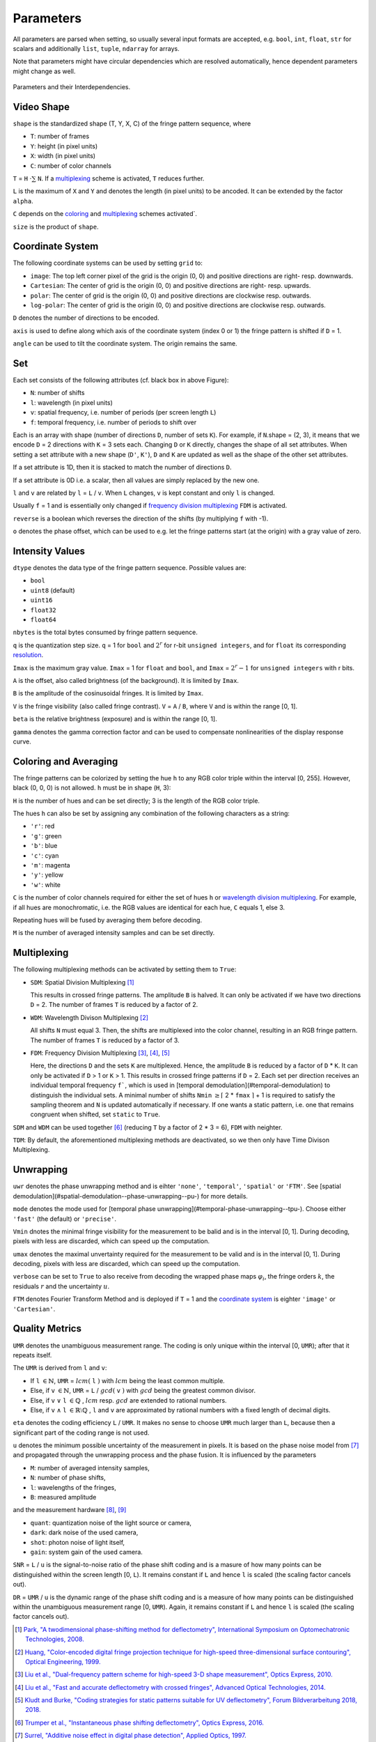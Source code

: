 .. default-role:: math
.. _coloring: `coloring and averaging`_
.. _frequency division multiplexing: `multiplexing`_
.. _wavelength division multiplexing: `multiplexing`_

Parameters
==========

All parameters are parsed when setting, so usually several input formats are accepted, e.g.
``bool``, ``int``, ``float``, ``str`` for scalars and additionally ``list``, ``tuple``, ``ndarray`` for arrays.

Note that parameters might have circular dependencies which are resolved automatically,
hence dependent parameters might change as well.

.. figure:: interdependencies.svg
    :align: center
    :alt: interdependencies

    Parameters and their Interdependencies.

Video Shape
-----------

``shape`` is the standardized shape (T, Y, X, C) of the fringe pattern sequence, where

- ``T``: number of frames
- ``Y``: height (in pixel units)
- ``X``: width (in pixel units)
- ``C``: number of color channels

``T`` = ``H`` `\cdot \sum` ``N``.
If a `multiplexing`_ scheme is activated, ``T`` reduces further.

``L`` is the maximum of ``X`` and ``Y`` and denotes the length (in pixel units) to be ancoded.
It can be extended by the factor ``alpha``.

``C`` depends on the `coloring`_ and `multiplexing`_ schemes activated`.

``size`` is the product of ``shape``.

Coordinate System
------------------

The following coordinate systems can be used by setting ``grid`` to:

- ``image``: The top left corner pixel of the grid is the origin (0, 0) and positive directions are right- resp. downwards.
- ``Cartesian``: The center of grid is the origin (0, 0) and positive directions are right- resp. upwards.
- ``polar``: The center of grid is the origin (0, 0) and positive directions are clockwise resp. outwards.
- ``log-polar``: The center of grid is the origin (0, 0) and positive directions are clockwise resp. outwards.

``D`` denotes the number of directions to be encoded.

``axis`` is used to define along which axis of the coordinate system (index 0 or 1)
the fringe pattern is shifted if ``D`` = 1.

``angle`` can be used to tilt the coordinate system. The origin remains the same.

Set
---

Each set consists of the following attributes (cf. black box in above Figure):

- ``N``: number of shifts
- ``l``: wavelength (in pixel units)
- ``v``: spatial frequency, i.e. number of periods (per screen length ``L``)
- ``f``: temporal frequency, i.e. number of periods to shift over

Each is an array with shape (number of directions ``D``, number of sets ``K``).
For example, if ``N``.shape = (2, 3), it means that we encode ``D`` = 2 directions with ``K`` = 3 sets each.
Changing ``D`` or ``K`` directly, changes the shape of all set attributes.
When setting a set attribute with a new shape (``D'``, ``K'``),
``D`` and ``K`` are updated as well as the shape of the other set attributes.

If a set attribute is 1D, then it is stacked to match the number of directions ``D``.

If a set attribute is 0D i.e. a scalar, then all values are simply replaced by the new one.

``l`` and ``v`` are related by ``l`` = ``L`` / ``v``.
When ``L`` changes, ``v`` is kept constant and only ``l`` is changed.

Usually ``f`` = 1 and is essentially only changed if `frequency division multiplexing`_ ``FDM`` is activated.

``reverse`` is a boolean which reverses the direction of the shifts (by multiplying ``f`` with -1).

``o`` denotes the phase offset, which can be used to
e.g. let the fringe patterns start (at the origin) with a gray value of zero.

Intensity Values
----------------

``dtype`` denotes the data type of the fringe pattern sequence.
Possible values are:

- ``bool``
- ``uint8`` (default)
- ``uint16``
- ``float32``
- ``float64``

``nbytes`` is the total bytes consumed by fringe pattern sequence.

``q`` is the quantization step size.
``q`` = 1 for ``bool`` and `2^r` for r-bit ``unsigned integers``,
and for ``float`` its corresponding `resolution <https://numpy.org/doc/stable/reference/generated/numpy.finfo.html>`_.

``Imax`` is the maximum gray value.
``Imax`` = 1 for ``float`` and ``bool``, and ``Imax`` = `2^r - 1` for ``unsigned integers`` with r bits.

``A`` is the offset, also called brightness (of the background).
It is limited by ``Imax``.

``B`` is the amplitude of the cosinusoidal fringes.
It is limited by ``Imax``.

``V`` is the fringe visibility (also called fringe contrast).
``V`` = ``A`` / ``B``, where ``V`` and is within the range [0, 1].

``beta`` is the relative brightness (exposure) and is within the range [0, 1].

``gamma`` denotes the gamma correction factor and can be used to compensate nonlinearities of the display response curve.

Coloring and Averaging
----------------------

The fringe patterns can be colorized by setting the hue ``h`` to any RGB color triple within the interval [0, 255].
However, black (0, 0, 0) is not allowed.
``h`` must be in shape (``H``, 3):

``H`` is the number of hues and can be set directly; 3 is the length of the RGB color triple.

The hues ``h`` can also be set by assigning any combination of the following characters as a string:

- ``'r'``: red
- ``'g'``: green
- ``'b'``: blue
- ``'c'``: cyan
- ``'m'``: magenta
- ``'y'``: yellow
- ``'w'``: white

``C`` is the number of color channels required for either the set of hues ``h``
or `wavelength division multiplexing`_.
For example, if all hues are monochromatic, i.e. the RGB values are identical for each hue, ``C`` equals 1, else 3.

Repeating hues will be fused by averaging them before decoding.

``M`` is the number of averaged intensity samples and can be set directly.

Multiplexing
------------

The following multiplexing methods can be activated by setting them to ``True``:

- ``SDM``: Spatial Division Multiplexing [1]_

  This results in crossed fringe patterns. The amplitude ``B`` is halved.
  It can only be activated if we have two directions ``D`` = 2.
  The number of frames ``T`` is reduced by a factor of 2.

- ``WDM``: Wavelength Divison Multiplexing [2]_

  All shifts ``N`` must equal 3. Then, the shifts are multiplexed into the color channel,
  resulting in an RGB fringe pattern.
  The number of frames ``T`` is reduced by a factor of 3.

- ``FDM``: Frequency Division Multiplexing [3]_, [4]_, [5]_

  Here, the directions ``D`` and the sets ``K`` are multiplexed.
  Hence, the amplitude ``B`` is reduced by a factor of ``D`` * ``K``.
  It can only be activated if ``D`` > 1 or ``K`` > 1.
  This results in crossed fringe patterns if ``D`` = 2.
  Each set per direction receives an individual temporal frequency ``f```,
  which is used in [temporal demodulation](#temporal-demodulation) to distinguish the individual sets.
  A minimal number of shifts ``Nmin`` `\ge \lceil` 2 * ``fmax`` `\rceil` + 1
  is required to satisfy the sampling theorem and ``N`` is updated automatically if necessary.
  If one wants a static pattern, i.e. one that remains congruent when shifted, set ``static`` to ``True``.

``SDM`` and ``WDM`` can be used together [6]_ (reducing ``T`` by a factor of 2 * 3 = 6), ``FDM`` with neighter.

``TDM``: By default, the aforementioned multiplexing methods are deactivated,
so we then only have Time Divison Multiplexing.

Unwrapping
----------

``uwr`` denotes the phase unwrapping method and is eihter ``'none'``, ``'temporal'``, ``'spatial'`` or ``'FTM'``.
See [spatial demodulation](#spatial-demodulation--phase-unwrapping--pu-) for more details.

``mode`` denotes the mode used for [temporal phase unwrapping](#temporal-phase-unwrapping--tpu-).
Choose either ``'fast'`` (the default) or ``'precise'``.

``Vmin`` dnotes the minimal fringe visibility for the measurement to be balid and is in the interval [0, 1].
During decoding, pixels with less are discarded, which can speed up the computation.

``umax`` denotes the maximal unvertainty required for the measurement to be valid and is in the interval [0, 1].
During decoding, pixels with less are discarded, which can speed up the computation.

``verbose`` can be set to ``True`` to also receive from decoding
the wrapped phase maps `\varphi_i`, the fringe orders `k`, the residuals `r` and the uncertainty `u`.

``FTM`` denotes Fourier Transform Method and is deployed if ``T`` = 1
and the `coordinate system`_ is eighter ``'image'`` or ``'Cartesian'``.

Quality Metrics
---------------

``UMR`` denotes the unambiguous measurement range.
The coding is only unique within the interval [0, ``UMR``); after that it repeats itself.

The ``UMR`` is derived from ``l`` and ``v``:

- If ``l`` `\in \mathbb{N}`, ``UMR`` = `lcm(` ``l`` `)` with `lcm` being the least common multiple.
- Else, if ``v`` `\in \mathbb{N}`, ``UMR`` = ``L`` / `gcd(` ``v`` `)` with `gcd` being the greatest common divisor.
- Else, if ``v`` `\lor` ``l`` `\in \mathbb{Q}` , `lcm` resp. `gcd` are extended to rational numbers.
- Else, if ``v`` `\land` ``l`` `\in \mathbb{R} \setminus \mathbb{Q}` , ``l`` and ``v`` are approximated by rational numbers
  with a fixed length of decimal digits.

``eta`` denotes the coding efficiency ``L`` / ``UMR``.
It makes no sense to choose ``UMR`` much larger than ``L``,
because then a significant part of the coding range is not used.

``u`` denotes the minimum possible uncertainty of the measurement in pixels.
It is based on the phase noise model from [7]_
and propagated through the unwrapping process and the phase fusion.
It is influenced by the parameters

- ``M``: number of averaged intensity samples,
- ``N``: number of phase shifts,
- ``l``: wavelengths of the fringes,
- ``B``: measured amplitude

and the measurement hardware [8]_, [9]_

- ``quant``: quantization noise of the light source or camera,
- ``dark``: dark noise of the used camera,
- ``shot``: photon noise of light itself,
- ``gain``: system gain of the used camera.

``SNR`` = ``L`` / ``u`` is the signal-to-noise ratio of the phase shift coding
and is a masure of how many points can be distinguished within the screen length [0, ``L``).
It remains constant if ``L`` and hence ``l`` is scaled (the scaling factor cancels out).

``DR`` = ``UMR`` / ``u`` is the dynamic range of the phase shift coding
and is a measure of how many points can be distinguished within the unambiguous measurement range [0, ``UMR``).
Again, it remains constant if ``L`` and hence ``l`` is scaled (the scaling factor cancels out).

.. [1] `Park,
        "A twodimensional phase-shifting method for deflectometry",
        International Symposium on Optomechatronic Technologies,
        2008.
        <https://doi.org/10.1117/12.816472>`_

.. [2] `Huang,
        "Color-encoded digital fringe projection technique for high-speed three-dimensional surface contouring",
        Optical Engineering,
        1999.
        <https://doi.org/10.1117/1.602151>`_

.. [3] `Liu et al.,
        "Dual-frequency pattern scheme for high-speed 3-D shape measurement",
        Optics Express,
        2010.
        <https://doi.org/10.1364/OE.18.005229>`_

.. [4] `Liu et al.,
        "Fast and accurate deflectometry with crossed fringes",
        Advanced Optical Technologies,
        2014.
        <https://doi.org/10.1515/aot-2014-0032>`_

.. [5] `Kludt and Burke,
        "Coding strategies for static patterns suitable for UV deflectometry",
        Forum Bildverarbeitung 2018,
        2018.
        <https://publikationen.bibliothek.kit.edu/1000088264>`_

.. [6] `Trumper et al.,
        "Instantaneous phase shifting deflectometry",
        Optics Express,
        2016.
        <https://doi.org/10.1364/OE.24.027993>`_

.. [7] `Surrel,
        "Additive noise effect in digital phase detection",
        Applied Optics,
        1997.
        <https://doi.org/10.1364/AO.36.000271>`_

.. [8] `EMVA,
        "Standard for Characterization of Image Sensors and Cameras Release 4.0 Linear",
        European Machine Vision Association,
        2021.
        <https://www.emva.org/standards-technology/emva-1288/emva-standard-1288-downloads-2/>`_

.. [9] `Bothe,
        "Grundlegende Untersuchungen zur Formerfassung mit einem neuartigen Prinzip der Streifenprojektion und Realisierung in einer kompakten 3D-Kamera",
        Dissertation,
        ISBN 978-3-933762-24-5,
        BIAS Bremen,
        <https://www.amazon.de/Grundlegende-Untersuchungen-Formerfassung-Streifenprojektion-Strahltechnik/dp/3933762243/ref=sr_1_2?qid=1691575452&refinements=p_27%3AThorsten+B%C3%B6th&s=books&sr=1-2>`_
